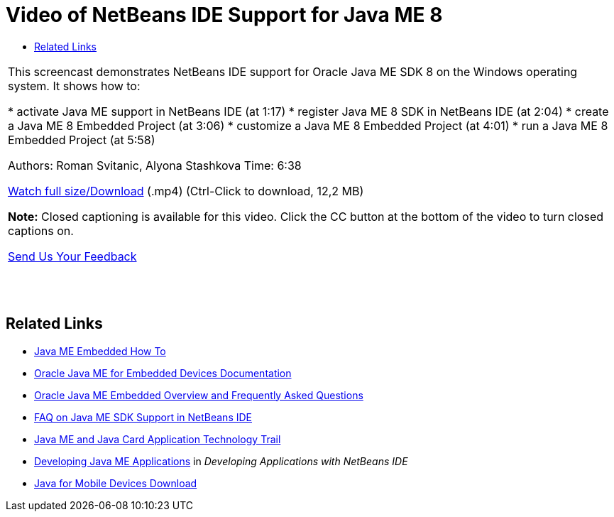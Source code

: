 // 
//     Licensed to the Apache Software Foundation (ASF) under one
//     or more contributor license agreements.  See the NOTICE file
//     distributed with this work for additional information
//     regarding copyright ownership.  The ASF licenses this file
//     to you under the Apache License, Version 2.0 (the
//     "License"); you may not use this file except in compliance
//     with the License.  You may obtain a copy of the License at
// 
//       http://www.apache.org/licenses/LICENSE-2.0
// 
//     Unless required by applicable law or agreed to in writing,
//     software distributed under the License is distributed on an
//     "AS IS" BASIS, WITHOUT WARRANTIES OR CONDITIONS OF ANY
//     KIND, either express or implied.  See the License for the
//     specific language governing permissions and limitations
//     under the License.
//

= Video of NetBeans IDE Support for Java ME 8
:jbake-type: tutorial
:jbake-tags: tutorials 
:jbake-status: published
:syntax: true
:toc: left
:toc-title:
:description: Video of NetBeans IDE Support for Java ME 8 - Apache NetBeans
:keywords: Apache NetBeans, Tutorials, Video of NetBeans IDE Support for Java ME 8

|===
|This screencast demonstrates NetBeans IDE support for Oracle Java ME SDK 8 on the Windows operating system. It shows how to:

* activate Java ME support in NetBeans IDE (at 1:17)
* register Java ME 8 SDK in NetBeans IDE (at 2:04)
* create a Java ME 8 Embedded Project (at 3:06)
* customize a Java ME 8 Embedded Project (at 4:01)
* run a Java ME 8 Embedded Project (at 5:58)

Authors: Roman Svitanic, Alyona Stashkova
Time: 6:38

link:http://bits.netbeans.org/media/nb_me_8.mp4[+Watch full size/Download+] (.mp4) (Ctrl-Click to download, 12,2 MB)

*Note:* Closed captioning is available for this video. Click the CC button at the bottom of the video to turn closed captions on.

link:/about/contact_form.html?to=6&subject=Feedback:%20Screencast%20-%20NetBeans%20IDE%20Support%20for%20Java%20ME%208%20EA[+Send Us Your Feedback+]
 |  |  |  
|===


== Related Links

* link:http://wiki.netbeans.org/JavaMEEmbeddedHowTo[+Java ME Embedded How To+]
* link:http://docs.oracle.com/javame/embedded/embedded.html[+Oracle Java ME for Embedded Devices Documentation+]
* link:http://www.oracle.com/technetwork/java/embedded/documentation/me-e-otn-faq-1852008.pdf[+Oracle Java ME Embedded Overview and Frequently Asked Questions+]
* link:http://wiki.netbeans.org/JavaMESDKSupport[+FAQ on Java ME SDK Support in NetBeans IDE+]
* link:https://netbeans.org/kb/trails/mobility.html[+Java ME and Java Card Application Technology Trail+]
* link:http://www.oracle.com/pls/topic/lookup?ctx=nb8000&id=NBDAG1552[+Developing Java ME Applications+] in _Developing Applications with NetBeans IDE_
* link:http://www.oracle.com/technetwork/java/javame/javamobile/download/overview/index.html[+Java for Mobile Devices Download+]
